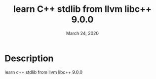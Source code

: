 #+TITLE:   learn C++ stdlib from llvm libc++ 9.0.0
#+DATE:    March 24, 2020

* Table of Contents :TOC_3:noexport:
- [[#description][Description]]

* Description
 learn c++ stdlib from llvm libc++ 9.0.0
